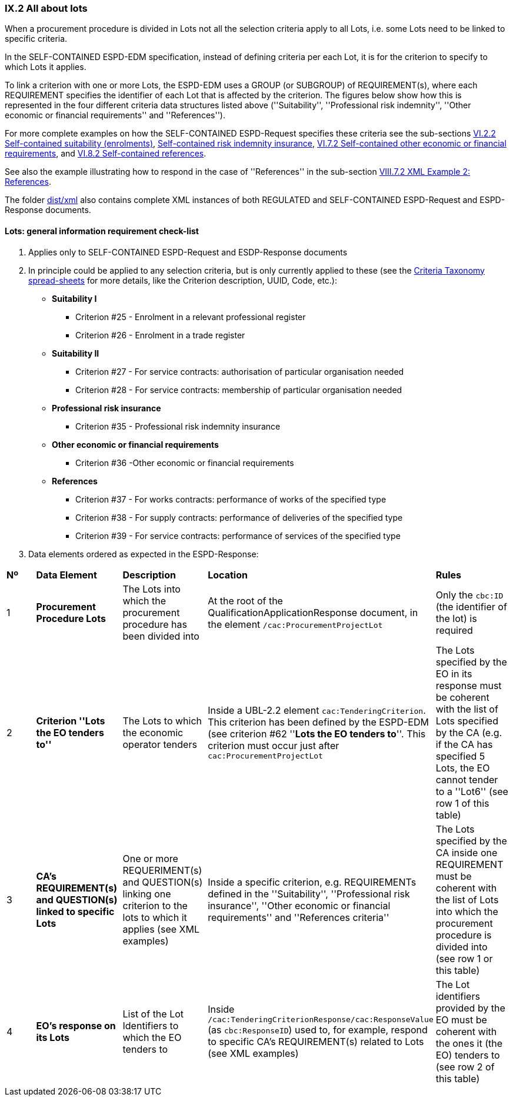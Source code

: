 
=== IX.2 All about lots

When a procurement procedure is divided in Lots not all the selection criteria apply to all Lots, i.e. some
Lots need to be linked to specific criteria.

In the SELF-CONTAINED ESPD-EDM specification, instead of defining criteria per each Lot, it is for the criterion to
specify to which Lots it applies.

To link a criterion with one or more Lots, the ESPD-EDM uses a GROUP (or SUBGROUP) of REQUIREMENT(s), where each REQUIREMENT
specifies the identifier of each Lot that is affected by the criterion. The figures below show how this is represented
in the four different criteria data structures listed above (''Suitability'', ''Professional risk indemnity'',
''Other economic or financial requirements'' and ''References'').

For more complete examples on how the SELF-CONTAINED ESPD-Request specifies these criteria see the
sub-sections
link:#vi-2-2-self-contained-suitability-enrolments[VI.2.2 Self-contained suitability (enrolments)],
link:#vi-6-2-self-contained-risk-indemnity-insurance[Self-contained risk indemnity insurance],
link:#vi-7-2-self-contained-other-economic-or-financial-requirements[VI.7.2 Self-contained other economic or financial requirements], and
link:#vi-8-2-self-contained-references[VI.8.2 Self-contained references].

See also the example illustrating how to respond in the case of
''References'' in the sub-section link:#viii-7-2-xml-example-2-references[VIII.7.2 XML Example 2: References].

The folder link:https://github.com/ESPD/ESPD-EDM/tree/2.1.0/docs/src/main/asciidoc/dist/xml[dist/xml] also contains
complete XML instances of both REGULATED and SELF-CONTAINED ESPD-Request and ESPD-Response documents.


==== Lots: general information requirement check-list

. Applies only to SELF-CONTAINED ESPD-Request and ESDP-Response documents
. In principle could be applied to any selection criteria, but is only currently applied to these (see the
link:https://github.com/ESPD/ESPD-EDM/blob/2.1.0/docs/src/main/asciidoc/dist/cl/xlsx/ESPD-CriteriaTaxonomy-SELFCONTAINED-V2.1.0.xlsx[Criteria Taxonomy spread-sheets]
for more details, like the Criterion description, UUID, Code, etc.):

    ** *Suitability I*
    *** Criterion #25 - Enrolment in a relevant professional register
    *** Criterion #26 - Enrolment in a trade register

    ** *Suitability II*
    *** Criterion #27 - For service contracts: authorisation of particular organisation needed
    *** Criterion #28 - For service contracts: membership of particular organisation needed

    ** *Professional risk insurance*
    *** Criterion #35 - Professional risk indemnity insurance

    ** *Other economic or financial requirements*
    *** Criterion #36 -Other economic or financial requirements

    ** *References*
    *** Criterion #37 - For works contracts: performance of works of the specified type
    *** Criterion #38 - For supply contracts: performance of deliveries of the specified type
    *** Criterion #39 - For service contracts: performance of services of the specified type

. Data elements ordered as expected in the ESPD-Response:
[cols="<1,<1,<2,<2,<2"]
|===
|*Nº*|*Data Element*|*Description*|*Location*|*Rules*
|1
|*Procurement Procedure Lots*
|The Lots into which the procurement procedure has been divided into
|At the root of the QualificationApplicationResponse document, in the element `/cac:ProcurementProjectLot`
|Only the `cbc:ID` (the identifier of the lot) is required

|2
|*Criterion ''Lots the EO tenders to''*
|The Lots to which the economic operator tenders
|Inside a UBL-2.2 element `cac:TenderingCriterion`. This criterion has been defined by the ESPD-EDM (see
criterion #62 ''*Lots the EO tenders to*''. This criterion must occur just after `cac:ProcurementProjectLot`
|The Lots specified by the EO in its response must be coherent with the list of Lots specified by the CA (e.g. if the
CA has specified 5 Lots, the EO cannot tender to a ''Lot6'' (see row 1 of this table)

|3
|*CA's REQUIREMENT(s) and QUESTION(s) linked to specific Lots*
|One or more REQUERIMENT(s) and QUESTION(s) linking one criterion to the lots to which it applies (see XML examples)
|Inside a specific criterion, e.g. REQUIREMENTs defined in the ''Suitability'', ''Professional risk insurance'', ''Other economic
or financial requirements'' and ''References criteria''
|The Lots specified by the CA inside one REQUIREMENT must be coherent with the list of Lots into which the
procurement procedure is divided into (see row 1 or this table)

|4
|*EO's response on its Lots*
|List of the Lot Identifiers to which the EO tenders to
|Inside `/cac:TenderingCriterionResponse/cac:ResponseValue` (as `cbc:ResponseID`) used to, for example, respond to
specific CA's REQUIREMENT(s) related to Lots (see XML examples)
|The Lot identifiers provided by the EO must be coherent with the ones it (the EO) tenders to (see row 2 of this table)

|===